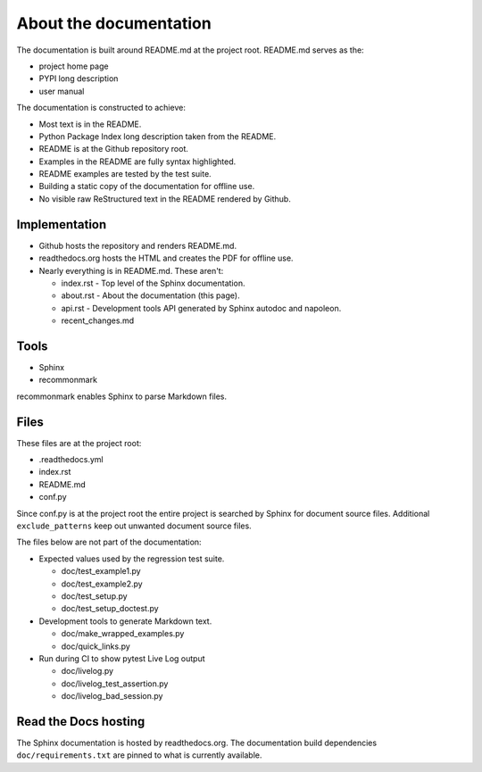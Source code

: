 About the documentation
-----------------------

The documentation is built around README.md at the project root.
README.md serves as the:

- project home page
- PYPI long description
- user manual

The documentation is constructed to achieve:

- Most text is in the README.
- Python Package Index long description taken from the README.
- README is at the Github repository root.
- Examples in the README are fully syntax highlighted.
- README examples are tested by the test suite.
- Building a static copy of the documentation for offline use.
- No visible raw ReStructured text in the README rendered by Github.

Implementation
~~~~~~~~~~~~~~

- Github hosts the repository and renders README.md.
- readthedocs.org hosts the HTML and creates the PDF for offline use.
- Nearly everything is in README.md. These aren't:

  - index.rst - Top level of the Sphinx documentation.
  - about.rst - About the documentation (this page).
  - api.rst - Development tools API generated by
    Sphinx autodoc and napoleon.
  - recent_changes.md

Tools
~~~~~

- Sphinx
- recommonmark

recommonmark enables Sphinx to parse Markdown files.

Files
~~~~~

These files are at the project root:

- .readthedocs.yml
- index.rst
- README.md
- conf.py

Since conf.py is at the project root the entire project is
searched by Sphinx for document source files.  Additional
``exclude_patterns`` keep out unwanted document source files.

The files below are not part of the documentation:

- Expected values used by the regression test suite.

  - doc/test_example1.py
  - doc/test_example2.py
  - doc/test_setup.py
  - doc/test_setup_doctest.py

- Development tools to generate Markdown text.

  - doc/make_wrapped_examples.py
  - doc/quick_links.py

- Run during CI to show pytest Live Log output

  - doc/livelog.py
  - doc/livelog_test_assertion.py
  - doc/livelog_bad_session.py

Read the Docs hosting
~~~~~~~~~~~~~~~~~~~~~

The Sphinx documentation is hosted by readthedocs.org.
The documentation build dependencies ``doc/requirements.txt`` are
pinned to what is currently available.
